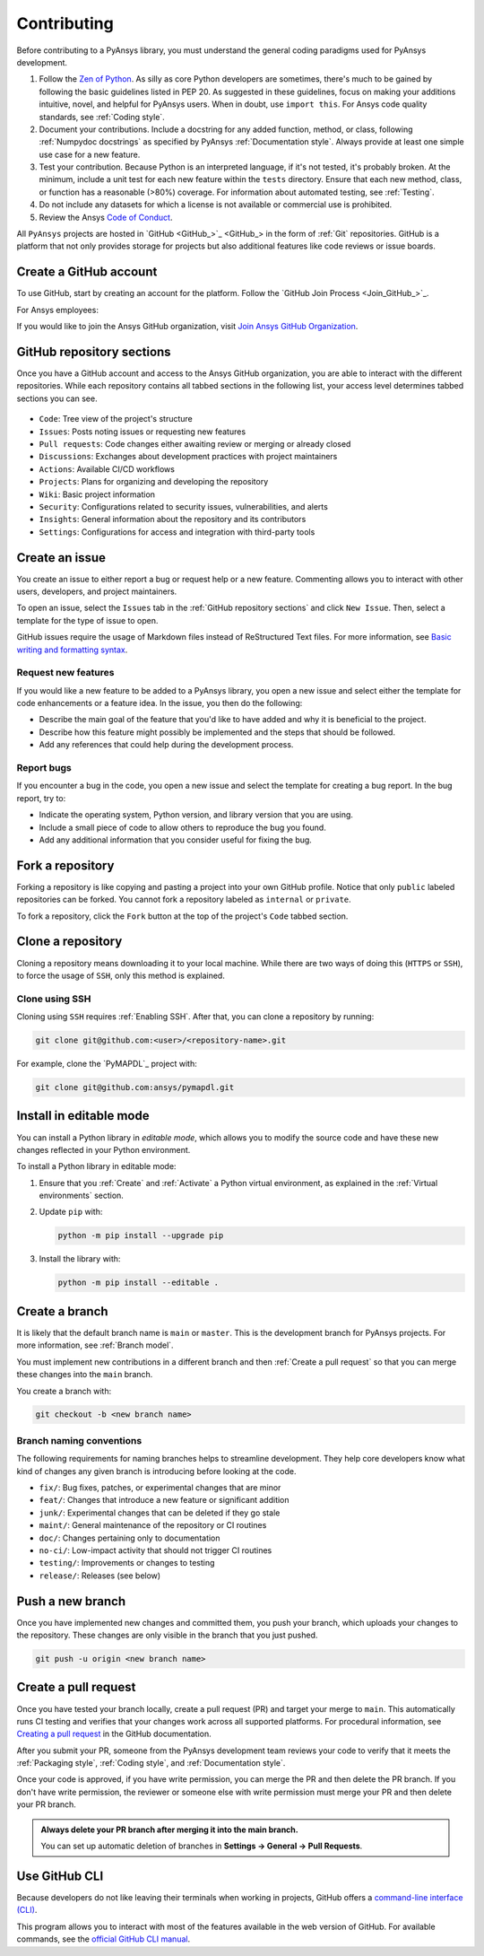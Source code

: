 .. _contributing:

Contributing
============

Before contributing to a PyAnsys library, you must understand the general
coding paradigms used for PyAnsys development.

#. Follow the `Zen of Python <https://www.python.org/dev/peps/pep-0020/>`_.
   As silly as core Python developers are sometimes, there's much to be
   gained by following the basic guidelines listed in PEP 20. As suggested
   in these guidelines, focus on making your additions intuitive, novel,
   and helpful for PyAnsys users. When in doubt, use ``import this``.
   For Ansys code quality standards, see :ref:`Coding style`.

#. Document your contributions. Include a docstring for any added function,
   method, or class, following :ref:`Numpydoc docstrings` as specified by
   PyAnsys :ref:`Documentation style`. Always provide at least one simple use
   case for a new feature.

#. Test your contribution. Because Python is an interpreted language, if
   it's not tested, it's probably broken. At the minimum, include a unit
   test for each new feature within the ``tests`` directory. Ensure that
   each new method, class, or function has a reasonable (>80%) coverage.
   For information about automated testing, see :ref:`Testing`.

#. Do not include any datasets for which a license is not available
   or commercial use is prohibited.

#. Review the Ansys `Code of Conduct
   <https://github.com/ansys/.github/blob/main/CODE_OF_CONDUCT.md>`_.

All ``PyAnsys`` projects are hosted in `GitHub <GitHub_>`_ in
the form of :ref:`Git` repositories. GitHub is a platform that not only provides
storage for projects but also additional features like code reviews or issue
boards.

.. raw:: html

     <br>
     <div align="center">
       <img width="40%;" src="https://github.githubassets.com/images/modules/logos_page/GitHub-Logo.png">
     </div>

Create a GitHub account
-----------------------

To use GitHub, start by creating an account for the platform. Follow the
`GitHub Join Process <Join_GitHub_>`_.

For Ansys employees:

If you would like to join the Ansys GitHub organization, visit `Join Ansys GitHub Organization <https://myapps.microsoft.com/signin/42c0fa04-03f2-4407-865e-103af6973dae?tenantId=34c6ce67-15b8-4eff-80e9-52da8be89706>`_.

GitHub repository sections
--------------------------

Once you have a GitHub account and access to the Ansys GitHub organization,
you are able to interact with the different repositories. While each
repository contains all tabbed sections in the following list,
your access level determines tabbed sections you can see.

.. figure:: images/github_sections.png
   :alt: GitHub repository sections
   :align: center

* ``Code``: Tree view of the project's structure
* ``Issues``: Posts noting issues or requesting new features
* ``Pull requests``: Code changes either awaiting review or merging or already closed
* ``Discussions``: Exchanges about development practices with project maintainers
* ``Actions``: Available CI/CD workflows
* ``Projects``: Plans for organizing and developing the repository
* ``Wiki``: Basic project information
* ``Security``: Configurations related to security issues, vulnerabilities, and alerts
* ``Insights``: General information about the repository and its contributors
* ``Settings``: Configurations for access and integration with third-party tools

Create an issue
---------------

You create an issue to either report a bug or request help or a new feature. Commenting
allows you to interact with other users, developers, and project maintainers.

To open an issue, select the ``Issues`` tab in the :ref:`GitHub repository
sections` and click ``New Issue``. Then, select a template for the type of issue
to open.

GitHub issues require the usage of Markdown files instead of ReStructured Text
files. For more information, see `Basic writing and formatting syntax
<https://docs.github.com/en/get-started/writing-on-github/getting-started-with-writing-and-formatting-on-github/basic-writing-and-formatting-syntax>`_.

Request new features
~~~~~~~~~~~~~~~~~~~~

If you would like a new feature to be added to a PyAnsys library, you open a
new issue and select either the template for code enhancements or a
feature idea. In the issue, you then do the following:

- Describe the main goal of the feature that you'd like to have added and why it is beneficial
  to the project.

- Describe how this feature might possibly be implemented and the steps that should be
  followed.

- Add any references that could help during the development process.

Report bugs
~~~~~~~~~~~

If you encounter a bug in the code, you open a new issue and select the template
for creating a bug report. In the bug report, try to:

- Indicate the operating system, Python version, and library version that you are using.

- Include a small piece of code to allow others to reproduce the bug you found.

- Add any additional information that you consider useful for fixing the bug.

Fork a repository
-----------------

Forking a repository is like copying and pasting a project into your own GitHub
profile. Notice that only ``public`` labeled repositories can be forked. You
cannot fork a repository labeled as ``internal`` or ``private``.

To fork a repository, click the ``Fork`` button at the top of the project's
``Code`` tabbed section.

Clone a repository
------------------

Cloning a repository means downloading it to your local machine. While there are two ways of
doing this (``HTTPS`` or ``SSH``), to force the usage of ``SSH``, only this method is explained.

Clone using SSH
~~~~~~~~~~~~~~~

Cloning using ``SSH`` requires :ref:`Enabling SSH`. After that, you can
clone a repository by running:

.. code-block:: bash

    git clone git@github.com:<user>/<repository-name>.git

For example, clone the `PyMAPDL`_
project with:

.. code-block:: bash

    git clone git@github.com:ansys/pymapdl.git

Install in editable mode
------------------------

You can install a Python library in *editable mode*, which
allows you to modify the source code and have these new changes
reflected in your Python environment.

To install a Python library in editable mode:

1. Ensure that you :ref:`Create` and :ref:`Activate` a Python virtual environment,
   as explained in the :ref:`Virtual environments` section.

2. Update ``pip`` with:

   .. code-block:: bash

       python -m pip install --upgrade pip

3. Install the library with:

   .. code-block:: bash

       python -m pip install --editable .

Create a branch
---------------

It is likely that the default branch name is ``main`` or ``master``. This is the
development branch for PyAnsys projects. For more information, see :ref:`Branch model`. 

You must implement new contributions in a different branch and then :ref:`Create a pull request`
so that you can merge these changes into the ``main`` branch.

You create a branch with:

.. code-block:: bash

    git checkout -b <new branch name>

.. _branch_naming:

Branch naming conventions
~~~~~~~~~~~~~~~~~~~~~~~~~

The following requirements for naming branches helps to streamline
development. They help core developers know what kind of
changes any given branch is introducing before looking at the code.

-  ``fix/``: Bug fixes, patches, or experimental changes that are
   minor
-  ``feat/``: Changes that introduce a new feature or significant
   addition
-  ``junk/``: Experimental changes that can be deleted if they go
   stale
-  ``maint/``: General maintenance of the repository or CI routines
-  ``doc/``: Changes pertaining only to documentation
-  ``no-ci/``: Low-impact activity that should not trigger CI
   routines
-  ``testing/``: Improvements or changes to testing
-  ``release/``: Releases (see below)

Push a new branch
-----------------

Once you have implemented new changes and committed them, you push your
branch, which uploads your changes to the repository. These changes are only
visible in the branch that you just pushed.

.. code-block:: bash

   git push -u origin <new branch name>

Create a pull request
---------------------

Once you have tested your branch locally, create a pull request (PR) and target your merge to
``main``. This automatically runs CI testing and verifies that your changes
work across all supported platforms. For procedural information, see `Creating a pull request
<https://docs.github.com/en/pull-requests/collaborating-with-pull-requests/proposing-changes-to-your-work-with-pull-requests/creating-a-pull-request>`_
in the GitHub documentation.

After you submit your PR, someone from the PyAnsys development team reviews
your code to verify that it meets the :ref:`Packaging style`, :ref:`Coding
style`, and :ref:`Documentation style`.

Once your code is approved, if you have write permission, you can merge the PR
and then delete the PR branch. If you don't have write permission, the reviewer
or someone else with write permission must merge your PR and then delete your PR branch.

.. admonition:: Always delete your PR branch after merging it into the main branch.

   You can set up automatic deletion
   of branches in **Settings -> General -> Pull Requests**.

Use GitHub CLI
--------------

Because developers do not like leaving their terminals when working in projects,
GitHub offers a `command-line interface (CLI) <https://cli.github.com/>`_.

This program allows you to interact with most of the features available in the
web version of GitHub. For available commands, see the
`official GitHub CLI manual <https://cli.github.com/manual/gh>`_.
